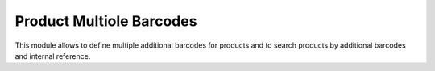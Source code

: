 Product Multiole Barcodes
=========================

This module allows to define multiple additional barcodes for products and to search products by additional barcodes and internal reference.
